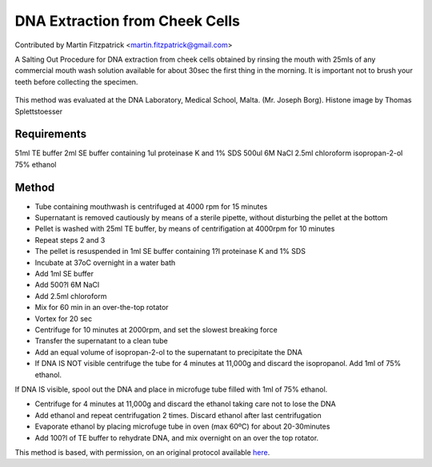 DNA Extraction from Cheek Cells
========================================================================================================

.. sectionauthor:: mfitzp <martin.fitzpatrick@gmail.com>

Contributed by Martin Fitzpatrick <martin.fitzpatrick@gmail.com>

A Salting Out Procedure for DNA extraction from cheek cells obtained by rinsing the mouth with 25mls of any commercial mouth wash solution available for about 30sec the first thing in the morning. It is important not to brush your teeth before collecting the specimen.


.. figure:: /images/method/1498/800px-Nucleosome1.png
   :alt: method/1498/800px-Nucleosome1.png




This method was evaluated at the DNA Laboratory, Medical School, Malta. (Mr. Joseph Borg). Histone image by Thomas Splettstoesser




Requirements
------------
51ml TE buffer
2ml SE buffer containing 1ul proteinase K and 1% SDS
500ul 6M NaCl
2.5ml chloroform
isopropan-2-ol
75% ethanol


Method
------

- Tube containing mouthwash is centrifuged at 4000 rpm for 15 minutes


- Supernatant is removed cautiously by means of a sterile pipette, without disturbing the pellet at the bottom


- Pellet is washed with 25ml TE buffer, by means of centrifigation at 4000rpm for 10 minutes


- Repeat steps 2 and 3


- The pellet is resuspended in 1ml SE buffer containing 1?l proteinase K and 1% SDS


- Incubate at 37oC overnight in a water bath


- Add 1ml SE buffer


- Add 500?l 6M NaCl


- Add 2.5ml chloroform


- Mix for 60 min in an over-the-top rotator


- Vortex for 20 sec


- Centrifuge for 10 minutes at 2000rpm, and set the slowest breaking force


- Transfer the supernatant to a clean tube


- Add an equal volume of isopropan-2-ol to the supernatant to precipitate the DNA


- If DNA IS NOT visible centrifuge the tube for 4 minutes at 11,000g and discard the isopropanol. Add 1ml of 75% ethanol.

If DNA IS visible, spool out the DNA and place in microfuge tube filled with 1ml of 75% ethanol.


- Centrifuge for 4 minutes at 11,000g and discard the ethanol taking care not to lose the DNA


- Add ethanol and repeat centrifugation 2 times. Discard ethanol after last centrifugation


- Evaporate ethanol by placing microfuge tube in oven (max 60ºC) for about 20-30minutes


- Add 100?l of TE buffer to rehydrate DNA, and mix overnight on an over the top rotator. 







This method is based, with permission, on an original protocol available `here <http://geneticslab.topcities.com/cheekcells.htm>`_.
